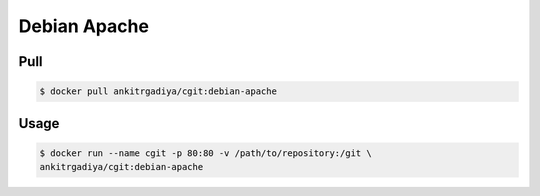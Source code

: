 =============
Debian Apache
=============

Pull
----

.. code-block:: bash

    $ docker pull ankitrgadiya/cgit:debian-apache

Usage
-----

.. code-block:: bash
    
    $ docker run --name cgit -p 80:80 -v /path/to/repository:/git \
    ankitrgadiya/cgit:debian-apache
